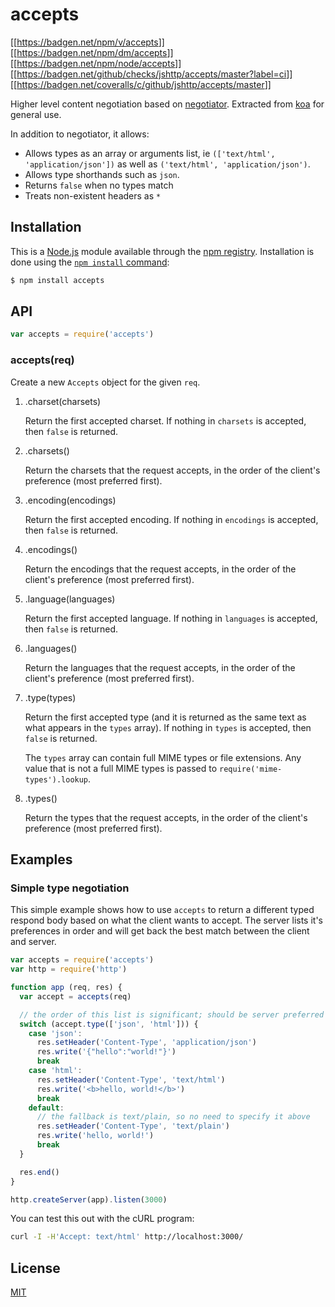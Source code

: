 * accepts
:PROPERTIES:
:CUSTOM_ID: accepts
:END:
[[https://npmjs.org/package/accepts][[[https://badgen.net/npm/v/accepts]]]]
[[https://npmjs.org/package/accepts][[[https://badgen.net/npm/dm/accepts]]]]
[[https://nodejs.org/en/download][[[https://badgen.net/npm/node/accepts]]]]
[[https://github.com/jshttp/accepts/actions/workflows/ci.yml][[[https://badgen.net/github/checks/jshttp/accepts/master?label=ci]]]]
[[https://coveralls.io/r/jshttp/accepts?branch=master][[[https://badgen.net/coveralls/c/github/jshttp/accepts/master]]]]

Higher level content negotiation based on
[[https://www.npmjs.com/package/negotiator][negotiator]]. Extracted from
[[https://www.npmjs.com/package/koa][koa]] for general use.

In addition to negotiator, it allows:

- Allows types as an array or arguments list, ie
  =(['text/html', 'application/json'])= as well as
  =('text/html', 'application/json')=.
- Allows type shorthands such as =json=.
- Returns =false= when no types match
- Treats non-existent headers as =*=

** Installation
:PROPERTIES:
:CUSTOM_ID: installation
:END:
This is a [[https://nodejs.org/en/][Node.js]] module available through
the [[https://www.npmjs.com/][npm registry]]. Installation is done using
the
[[https://docs.npmjs.com/getting-started/installing-npm-packages-locally][=npm install=
command]]:

#+begin_src sh
$ npm install accepts
#+end_src

** API
:PROPERTIES:
:CUSTOM_ID: api
:END:
#+begin_src js
var accepts = require('accepts')
#+end_src

*** accepts(req)
:PROPERTIES:
:CUSTOM_ID: acceptsreq
:END:
Create a new =Accepts= object for the given =req=.

**** .charset(charsets)
:PROPERTIES:
:CUSTOM_ID: charsetcharsets
:END:
Return the first accepted charset. If nothing in =charsets= is accepted,
then =false= is returned.

**** .charsets()
:PROPERTIES:
:CUSTOM_ID: charsets
:END:
Return the charsets that the request accepts, in the order of the
client's preference (most preferred first).

**** .encoding(encodings)
:PROPERTIES:
:CUSTOM_ID: encodingencodings
:END:
Return the first accepted encoding. If nothing in =encodings= is
accepted, then =false= is returned.

**** .encodings()
:PROPERTIES:
:CUSTOM_ID: encodings
:END:
Return the encodings that the request accepts, in the order of the
client's preference (most preferred first).

**** .language(languages)
:PROPERTIES:
:CUSTOM_ID: languagelanguages
:END:
Return the first accepted language. If nothing in =languages= is
accepted, then =false= is returned.

**** .languages()
:PROPERTIES:
:CUSTOM_ID: languages
:END:
Return the languages that the request accepts, in the order of the
client's preference (most preferred first).

**** .type(types)
:PROPERTIES:
:CUSTOM_ID: typetypes
:END:
Return the first accepted type (and it is returned as the same text as
what appears in the =types= array). If nothing in =types= is accepted,
then =false= is returned.

The =types= array can contain full MIME types or file extensions. Any
value that is not a full MIME types is passed to
=require('mime-types').lookup=.

**** .types()
:PROPERTIES:
:CUSTOM_ID: types
:END:
Return the types that the request accepts, in the order of the client's
preference (most preferred first).

** Examples
:PROPERTIES:
:CUSTOM_ID: examples
:END:
*** Simple type negotiation
:PROPERTIES:
:CUSTOM_ID: simple-type-negotiation
:END:
This simple example shows how to use =accepts= to return a different
typed respond body based on what the client wants to accept. The server
lists it's preferences in order and will get back the best match between
the client and server.

#+begin_src js
var accepts = require('accepts')
var http = require('http')

function app (req, res) {
  var accept = accepts(req)

  // the order of this list is significant; should be server preferred order
  switch (accept.type(['json', 'html'])) {
    case 'json':
      res.setHeader('Content-Type', 'application/json')
      res.write('{"hello":"world!"}')
      break
    case 'html':
      res.setHeader('Content-Type', 'text/html')
      res.write('<b>hello, world!</b>')
      break
    default:
      // the fallback is text/plain, so no need to specify it above
      res.setHeader('Content-Type', 'text/plain')
      res.write('hello, world!')
      break
  }

  res.end()
}

http.createServer(app).listen(3000)
#+end_src

You can test this out with the cURL program:

#+begin_src sh
curl -I -H'Accept: text/html' http://localhost:3000/
#+end_src

** License
:PROPERTIES:
:CUSTOM_ID: license
:END:
[[file:LICENSE][MIT]]
